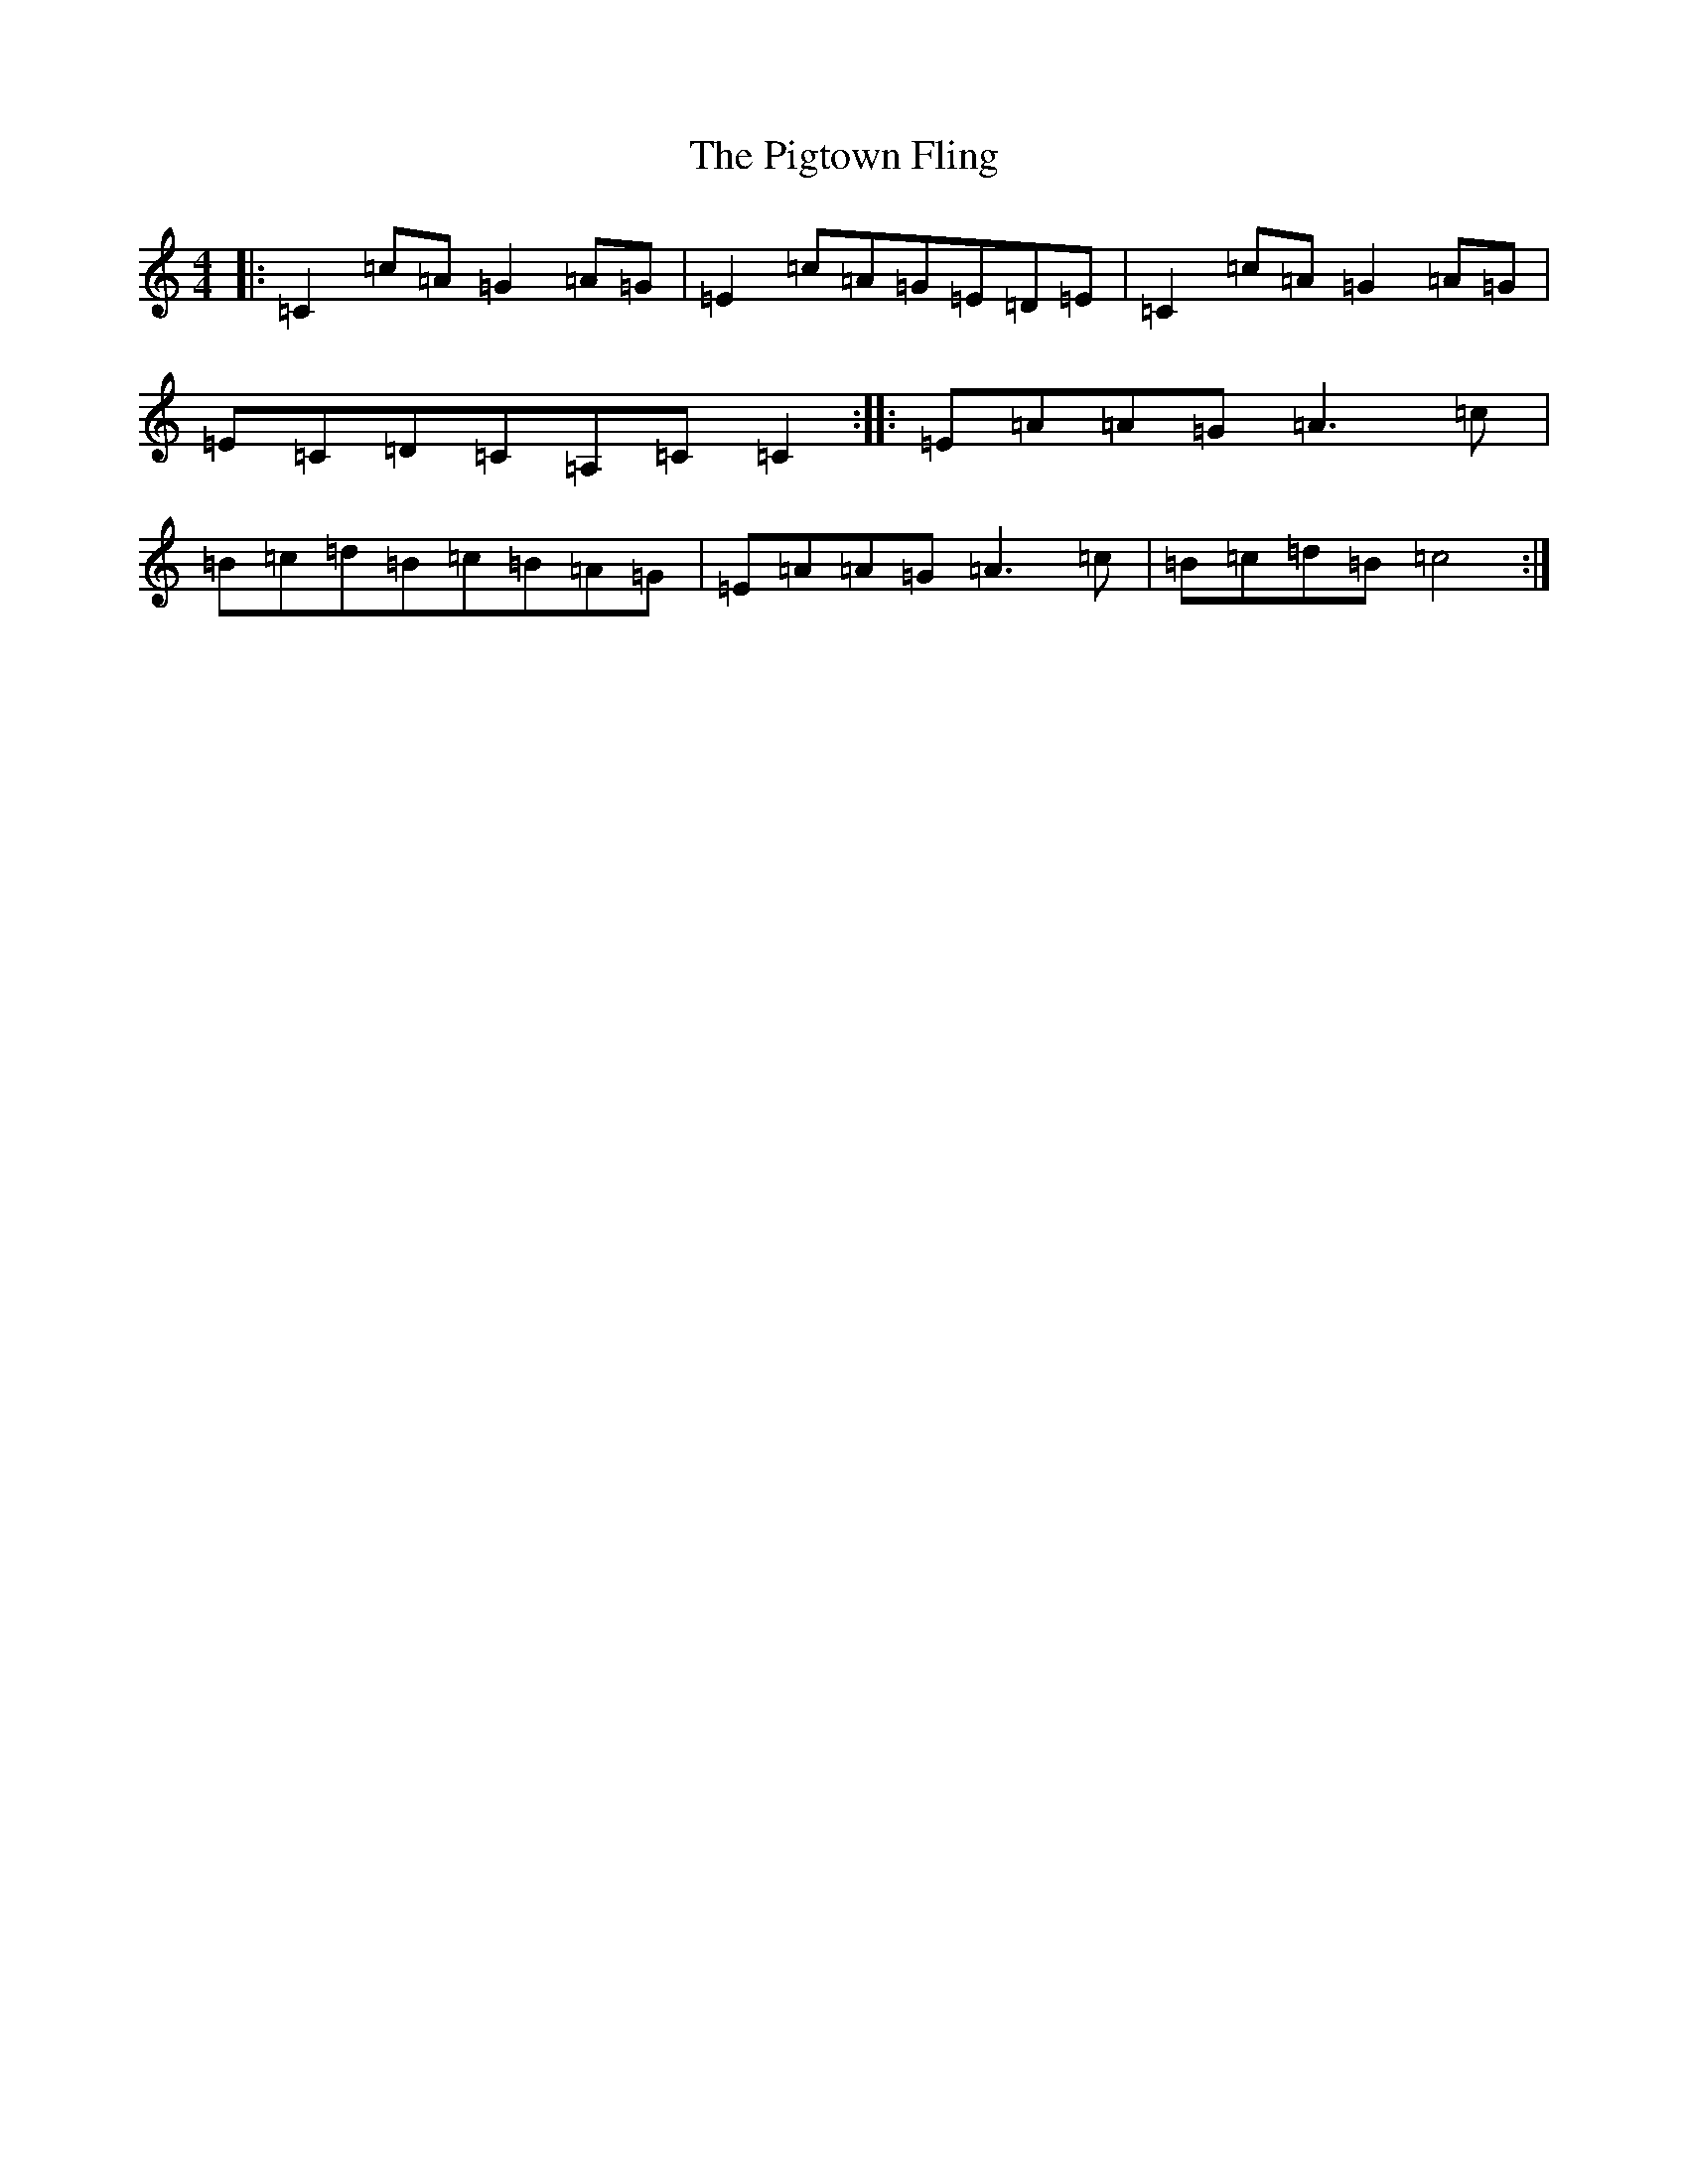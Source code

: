 X: 17051
T: Pigtown Fling, The
S: https://thesession.org/tunes/80#setting80
Z: G Major
R: reel
M:4/4
L:1/8
K: C Major
|:=C2=c=A=G2=A=G|=E2=c=A=G=E=D=E|=C2=c=A=G2=A=G|=E=C=D=C=A,=C=C2:||:=E=A=A=G=A3=c|=B=c=d=B=c=B=A=G|=E=A=A=G=A3=c|=B=c=d=B=c4:|